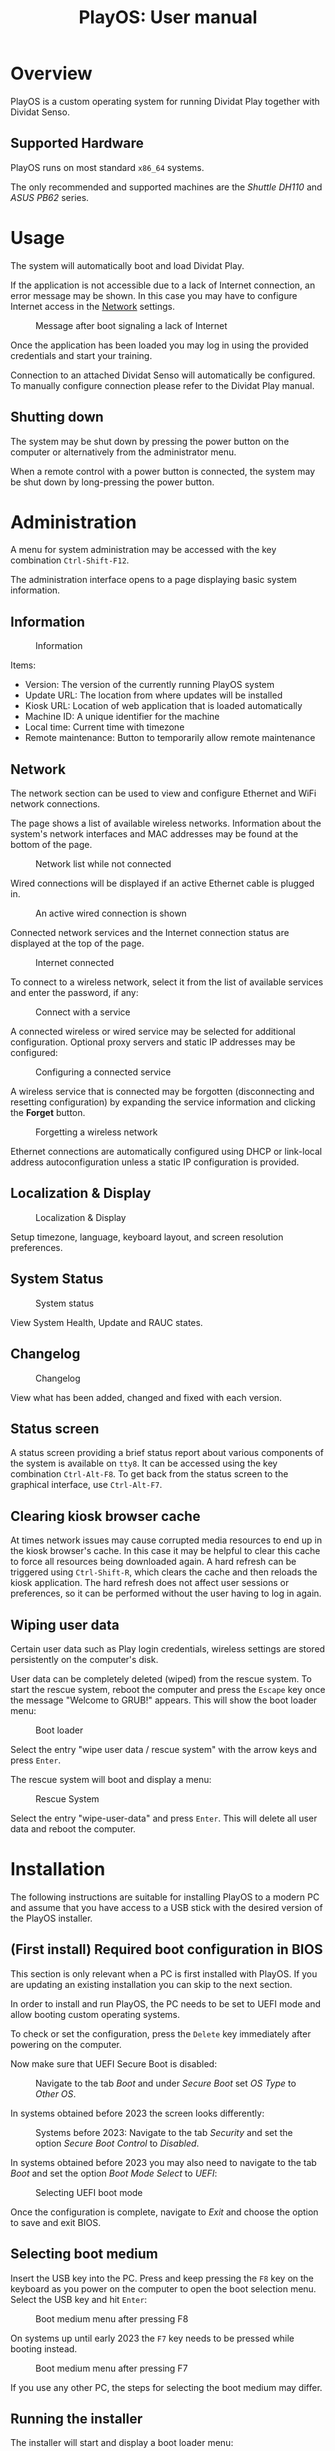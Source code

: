 #+TITLE: PlayOS: User manual

* Overview

PlayOS is a custom operating system for running Dividat Play together with Dividat Senso.

** Supported Hardware

PlayOS runs on most standard ~x86_64~ systems.

The only recommended and supported machines are the /Shuttle DH110/ and /ASUS PB62/ series.

* Usage

The system will automatically boot and load Dividat Play.

If the application is not accessible due to a lack of Internet connection, an error message may be shown. In this case you may have to configure Internet access in the [[network][Network]] settings.

#+CAPTION: Message after boot signaling a lack of Internet
#+NAME: fig:kiosk-no-internet
#+attr_html: :width 400px
[[../screenshots/kiosk-no-internet.png]]

Once the application has been loaded you may log in using the provided credentials and start your training.

Connection to an attached Dividat Senso will automatically be configured. To manually configure connection please refer to the Dividat Play manual.

** Shutting down

The system may be shut down by pressing the power button on the computer or alternatively from the administrator menu.

When a remote control with a power button is connected, the system may be shut down by long-pressing the power button.

* Administration

<<administration>>A menu for system administration may be accessed with the key combination ~Ctrl-Shift-F12~.

The administration interface opens to a page displaying basic system information.

** Information

#+CAPTION: Information
#+NAME: fig:controller-information
#+attr_html: :width 800px
[[../screenshots/controller-information.png]]

Items:

- Version: The version of the currently running PlayOS system
- Update URL: The location from where updates will be installed
- Kiosk URL: Location of web application that is loaded automatically
- Machine ID: A unique identifier for the machine
- Local time: Current time with timezone
- Remote maintenance: Button to temporarily allow remote maintenance


** Network

<<network>>The network section can be used to view and configure Ethernet and WiFi network connections.

The page shows a list of available wireless networks. Information about the system's network interfaces and MAC addresses may be found at the bottom of the page.

#+CAPTION: Network list while not connected
#+NAME: fig:controller-network-not-connected
#+attr_html: :width 800px
[[../screenshots/controller-network-not-connected.png]]

Wired connections will be displayed if an active Ethernet cable is plugged in.

#+CAPTION: An active wired connection is shown
#+NAME: fig:controller-network-wired-connected
#+attr_html: :width 800px
[[../screenshots/controller-network-wired-connected.png]]

Connected network services and the Internet connection status are displayed at the top of the page.

#+CAPTION: Internet connected
#+NAME: fig:controller-network-connected
#+attr_html: :width 800px
[[../screenshots/controller-network-connected.png]]

To connect to a wireless network, select it from the list of available services and enter the password, if any:

#+CAPTION: Connect with a service
#+NAME: fig:controller-network-connect
#+attr_html: :width 800px
[[../screenshots/controller-network-connect.png]]

A connected wireless or wired service may be selected for additional configuration. Optional proxy servers and static IP addresses may be configured:

#+CAPTION: Configuring a connected service
#+NAME: fig:controller-network-proxy
#+attr_html: :width 800px
[[../screenshots/controller-network-proxy.png]]

A wireless service that is connected may be forgotten (disconnecting and resetting configuration) by expanding the service information and clicking the *Forget* button.

#+CAPTION: Forgetting a wireless network
#+NAME: fig:controller-network-remove
#+attr_html: :width 800px
[[../screenshots/controller-network-remove.png]]

Ethernet connections are automatically configured using DHCP or link-local address autoconfiguration unless a static IP configuration is provided.

** Localization & Display

#+CAPTION: Localization & Display
#+NAME: fig:controller-localization
#+attr_html: :width 800px
[[../screenshots/controller-localization.png]]

Setup timezone, language, keyboard layout, and screen resolution preferences.

** System Status

#+CAPTION: System status
#+NAME: fig:controller-system-status
#+attr_html: :width 800px
[[../screenshots/controller-system-status.png]]

View System Health, Update and RAUC states.

** Changelog

#+CAPTION: Changelog
#+NAME: fig:controller-changelog
#+attr_html: :width 800px
[[../screenshots/controller-changelog.png]]

View what has been added, changed and fixed with each version.

** Status screen

A status screen providing a brief status report about various components of the system is available on ~tty8~. It can be accessed using the key combination ~Ctrl-Alt-F8~. To get back from the status screen to the graphical interface, use ~Ctrl-Alt-F7~.

** Clearing kiosk browser cache

At times network issues may cause corrupted media resources to end up in the kiosk browser's cache. In this case it may be helpful to clear this cache to force all resources being downloaded again. A hard refresh can be triggered using ~Ctrl-Shift-R~, which clears the cache and then reloads the kiosk application. The hard refresh does not affect user sessions or preferences, so it can be performed without the user having to log in again.

** Wiping user data

Certain user data such as Play login credentials, wireless settings are stored persistently on the computer's disk.

User data can be completely deleted (wiped) from the rescue system. To start the rescue system, reboot the computer and press the ~Escape~ key once the message "Welcome to GRUB!" appears. This will show the boot loader menu:

#+CAPTION: Boot loader
#+NAME: fig:boot-loader
#+attr_html: :width 800px
[[../screenshots/boot-loader.png]]

Select the entry "wipe user data / rescue system" with the arrow keys and press ~Enter~.

The rescue system will boot and display a menu:

#+CAPTION: Rescue System
#+NAME:   fig:rescue-system
#+attr_html: :width 800px
[[../screenshots/rescue-system.png]]

Select the entry "wipe-user-data" and press ~Enter~. This will delete all user data and reboot the computer.

* Installation

The following instructions are suitable for installing PlayOS to a modern PC and assume that you have access to a USB stick with the desired version of the PlayOS installer.

** (First install) Required boot configuration in BIOS

This section is only relevant when a PC is first installed with PlayOS. If you are updating an existing installation you can skip to the next section.

In order to install and run PlayOS, the PC needs to be set to UEFI mode and allow booting custom operating systems.

To check or set the configuration, press the ~Delete~ key immediately after powering on the computer.

Now make sure that UEFI Secure Boot is disabled:

#+CAPTION: Navigate to the tab /Boot/ and under /Secure Boot/ set /OS Type/ to /Other OS/.
#+NAME: fig:secure-boot
#+attr_html: :width 800px
[[../screenshots/secure-boot.png]]

In systems obtained before 2023 the screen looks differently:

#+CAPTION: Systems before 2023: Navigate to the tab /Security/ and set the option /Secure Boot Control/ to /Disabled/.
#+NAME: fig:secure-boot-dh110
#+attr_html: :width 800px
[[../screenshots/secure-boot-dh110.png]]

In systems obtained before 2023 you may also need to navigate to the tab /Boot/ and set the option /Boot Mode Select/ to /UEFI/:

#+CAPTION: Selecting UEFI boot mode
#+NAME: fig:bios-uefi
#+attr_html: :width 800px
[[../screenshots/bios-uefi.png]]

Once the configuration is complete, navigate to /Exit/ and choose the option to save and exit BIOS.

** Selecting boot medium

<<selecting-boot-medium>>Insert the USB key into the PC. Press and keep pressing the ~F8~ key on the keyboard as you power on the computer to open the boot selection menu. Select the USB key and hit ~Enter~:

#+CAPTION: Boot medium menu after pressing F8
#+NAME: fig:boot-selection
#+attr_html: :width 800px
[[../screenshots/boot-selection.png]]

On systems up until early 2023 the ~F7~ key needs to be pressed while booting instead.

#+CAPTION: Boot medium menu after pressing F7
#+NAME: fig:boot-selection-dh110
#+attr_html: :width 800px
[[../screenshots/boot-selection-dh110.png]]

If you use any other PC, the steps for selecting the boot medium may differ.

** Running the installer

The installer will start and display a boot loader menu:

#+CAPTION: Installer boot loader
#+NAME: fig:installer-boot-loader.png
#+attr_html: :width 800px
[[../screenshots/installer-boot-loader.png]]

Select the first entry and press ~Enter~. This will boot the PlayOS installer. After the installer is completely booted a prompt will ask for confirmation to install PlayOS on the computer's disk:

#+CAPTION: Confirmation to install PlayOS
#+NAME: fig:install-playos.png
#+attr_html: :width 800px
[[../screenshots/install-playos.png]]

To continue installation enter ~y~ and press ~Enter~. Note that installation will delete any data already present on the computer's storage disk.

Installation takes around 5 to 10 minutes. After the installation completes successfully, the computer will automatically restart and boot into the newly installed PlayOS system.

* Live System

A live system build of PlayOS is available and can be pointed to experimental versions of Play or other web addresses to allow for easy evaluation. This version of PlayOS boots from removable media such as USB keys and has no persistent storage at all. Any configuration done when booted will be reset to defaults on next boot.

See the section on [[selecting-boot-medium][selecting a boot medium]] to find out how to start a live system from a USB stick. Once started, network and other configuration can be set in the [[administration][administration]] interface.
